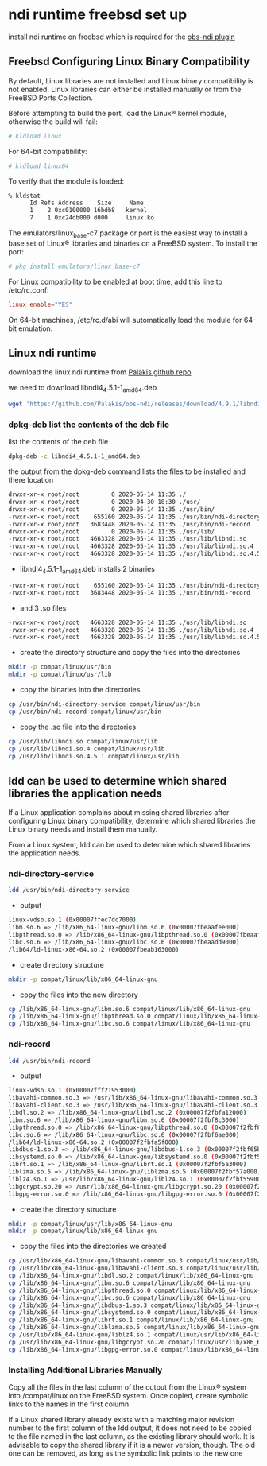 #+STARTUP: content
* ndi runtime freebsd set up

install ndi runtime on freebsd which is required for the [[https://github.com/Palakis/obs-ndi][obs-ndi plugin]]

** Freebsd Configuring Linux Binary Compatibility

By default, Linux libraries are not installed and Linux binary compatibility is not enabled.
Linux libraries can either be installed manually or from the FreeBSD Ports Collection.

Before attempting to build the port, load the Linux® kernel module, otherwise the build will fail:

#+begin_src sh
# kldload linux
#+end_src

For 64-bit compatibility:

#+begin_src sh
# kldload linux64
#+end_src

To verify that the module is loaded:

#+begin_src sh
% kldstat
      Id Refs Address    Size     Name
      1    2 0xc0100000 16bdb8   kernel
      7    1 0xc24db000 d000     linux.ko
#+end_src

The emulators/linux_base-c7 package or port is the easiest way to install a base set of Linux® libraries and binaries on a FreeBSD system.
To install the port:

#+begin_src sh
# pkg install emulators/linux_base-c7
#+end_src

For Linux compatibility to be enabled at boot time, add this line to /etc/rc.conf:

#+begin_src conf
linux_enable="YES"
#+end_src

On 64-bit machines, /etc/rc.d/abi will automatically load the module for 64-bit emulation.

** Linux ndi runtime

download the linux ndi runtime from [[https://github.com/Palakis/obs-ndi/releases][Palakis github repo]]

we need to download libndi4_4.5.1-1_amd64.deb

#+begin_src sh
wget 'https://github.com/Palakis/obs-ndi/releases/download/4.9.1/libndi4_4.5.1-1_amd64.deb'
#+end_src

*** dpkg-deb list the contents of the deb file

list the contents of the deb file

#+begin_src sh
dpkg-deb -c libndi4_4.5.1-1_amd64.deb
#+end_src

the output from the dpkg-deb command lists the files to be installed and there location

#+begin_src sh
drwxr-xr-x root/root         0 2020-05-14 11:35 ./
drwxr-xr-x root/root         0 2020-04-30 18:30 ./usr/
drwxr-xr-x root/root         0 2020-05-14 11:35 ./usr/bin/
-rwxr-xr-x root/root    655160 2020-05-14 11:35 ./usr/bin/ndi-directory-service
-rwxr-xr-x root/root   3683448 2020-05-14 11:35 ./usr/bin/ndi-record
drwxr-xr-x root/root         0 2020-05-14 11:35 ./usr/lib/
-rwxr-xr-x root/root   4663328 2020-05-14 11:35 ./usr/lib/libndi.so
-rwxr-xr-x root/root   4663328 2020-05-14 11:35 ./usr/lib/libndi.so.4
-rwxr-xr-x root/root   4663328 2020-05-14 11:35 ./usr/lib/libndi.so.4.5.1
#+end_src

+ libndi4_4.5.1-1_amd64.deb installs 2 binaries 

#+begin_src sh
-rwxr-xr-x root/root    655160 2020-05-14 11:35 ./usr/bin/ndi-directory-service
-rwxr-xr-x root/root   3683448 2020-05-14 11:35 ./usr/bin/ndi-record
#+end_src

+ and 3 .so files

#+begin_src sh
-rwxr-xr-x root/root   4663328 2020-05-14 11:35 ./usr/lib/libndi.so
-rwxr-xr-x root/root   4663328 2020-05-14 11:35 ./usr/lib/libndi.so.4
-rwxr-xr-x root/root   4663328 2020-05-14 11:35 ./usr/lib/libndi.so.4.5.1
#+end_src

+ create the directory structure and copy the files into the directories

#+begin_src sh
mkdir -p compat/linux/usr/bin
mkdir -p compat/linux/usr/lib
#+end_src

+ copy the binaries into the directories

#+begin_src sh
cp /usr/bin/ndi-directory-service compat/linux/usr/bin
cp /usr/bin/ndi-record compat/linux/usr/bin
#+end_src

+ copy the .so file into the directories

#+begin_src sh
cp /usr/lib/libndi.so compat/linux/usr/lib
cp /usr/lib/libndi.so.4 compat/linux/usr/lib
cp /usr/lib/libndi.so.4.5.1 compat/linux/usr/lib
#+end_src

** ldd can be used to determine which shared libraries the application needs

If a Linux application complains about missing shared libraries after configuring Linux binary compatibility,
determine which shared libraries the Linux binary needs and install them manually.

From a Linux system, ldd can be used to determine which shared libraries the application needs.

*** ndi-directory-service

#+begin_src sh
ldd /usr/bin/ndi-directory-service
#+end_src

+ output

#+begin_src sh
linux-vdso.so.1 (0x00007ffec7dc7000)
libm.so.6 => /lib/x86_64-linux-gnu/libm.so.6 (0x00007fbeaafee000)
libpthread.so.0 => /lib/x86_64-linux-gnu/libpthread.so.0 (0x00007fbeaafcb000)
libc.so.6 => /lib/x86_64-linux-gnu/libc.so.6 (0x00007fbeaadd9000)
/lib64/ld-linux-x86-64.so.2 (0x00007fbeab163000)
#+end_src

+ create directory structure

#+begin_src sh
mkdir -p compat/linux/lib/x86_64-linux-gnu
#+end_src

+ copy the files into the new directory

#+begin_src sh
cp /lib/x86_64-linux-gnu/libm.so.6 compat/linux/lib/x86_64-linux-gnu
cp /lib/x86_64-linux-gnu/libpthread.so.0 compat/linux/lib/x86_64-linux-gnu
cp /lib/x86_64-linux-gnu/libc.so.6 compat/linux/lib/x86_64-linux-gnu
#+end_src

*** ndi-record

#+begin_src sh
ldd /usr/bin/ndi-record
#+end_src

+ output

#+begin_src sh
linux-vdso.so.1 (0x00007fff21953000)
libavahi-common.so.3 => /usr/lib/x86_64-linux-gnu/libavahi-common.so.3 (0x00007f2fbfa2b000)
libavahi-client.so.3 => /usr/lib/x86_64-linux-gnu/libavahi-client.so.3 (0x00007f2fbfa18000)
libdl.so.2 => /lib/x86_64-linux-gnu/libdl.so.2 (0x00007f2fbfa12000)
libm.so.6 => /lib/x86_64-linux-gnu/libm.so.6 (0x00007f2fbf8c3000)
libpthread.so.0 => /lib/x86_64-linux-gnu/libpthread.so.0 (0x00007f2fbf8a0000)
libc.so.6 => /lib/x86_64-linux-gnu/libc.so.6 (0x00007f2fbf6ae000)
/lib64/ld-linux-x86-64.so.2 (0x00007f2fbfa5f000)
libdbus-1.so.3 => /lib/x86_64-linux-gnu/libdbus-1.so.3 (0x00007f2fbf65b000)
libsystemd.so.0 => /lib/x86_64-linux-gnu/libsystemd.so.0 (0x00007f2fbf5ae000)
librt.so.1 => /lib/x86_64-linux-gnu/librt.so.1 (0x00007f2fbf5a3000)
liblzma.so.5 => /lib/x86_64-linux-gnu/liblzma.so.5 (0x00007f2fbf57a000)
liblz4.so.1 => /usr/lib/x86_64-linux-gnu/liblz4.so.1 (0x00007f2fbf559000)
libgcrypt.so.20 => /usr/lib/x86_64-linux-gnu/libgcrypt.so.20 (0x00007f2fbf43b000)
libgpg-error.so.0 => /lib/x86_64-linux-gnu/libgpg-error.so.0 (0x00007f2fbf416000)
#+end_src

+ create the directory structure  

#+begin_src sh
mkdir -p compat/linux/usr/lib/x86_64-linux-gnu
mkdir -p compat/linux/lib/x86_64-linux-gnu
#+end_src

+ copy the files into the directories we created

#+begin_src sh
cp /usr/lib/x86_64-linux-gnu/libavahi-common.so.3 compat/linux/usr/lib/x86_64-linux-gnu
cp /usr/lib/x86_64-linux-gnu/libavahi-client.so.3 compat/linux/usr/lib/x86_64-linux-gnu
cp /lib/x86_64-linux-gnu/libdl.so.2 compat/linux/lib/x86_64-linux-gnu
cp /lib/x86_64-linux-gnu/libm.so.6 compat/linux/lib/x86_64-linux-gnu
cp /lib/x86_64-linux-gnu/libpthread.so.0 compat/linux/lib/x86_64-linux-gnu
cp /lib/x86_64-linux-gnu/libc.so.6 compat/linux/lib/x86_64-linux-gnu
cp /lib/x86_64-linux-gnu/libdbus-1.so.3 compat/linux/lib/x86_64-linux-gnu
cp /lib/x86_64-linux-gnu/libsystemd.so.0 compat/linux/lib/x86_64-linux-gnu
cp /lib/x86_64-linux-gnu/librt.so.1 compat/linux/lib/x86_64-linux-gnu
cp /lib/x86_64-linux-gnu/liblzma.so.5 compat/linux/lib/x86_64-linux-gnu
cp /usr/lib/x86_64-linux-gnu/liblz4.so.1 compat/linux/usr/lib/x86_64-linux-gnu
cp /usr/lib/x86_64-linux-gnu/libgcrypt.so.20 compat/linux/usr/lib/x86_64-linux-gnu
cp /lib/x86_64-linux-gnu/libgpg-error.so.0 compat/linux/lib/x86_64-linux-gnu
#+end_src

*** Installing Additional Libraries Manually

Copy all the files in the last column of the output from the Linux® system into /compat/linux on the FreeBSD system. Once copied, create symbolic links to the names in the first column.

If a Linux shared library already exists with a matching major revision number to the first column of the ldd output, it does not need to be copied to the file named in the last column, as the existing library should work. It is advisable to copy the shared library if it is a newer version, though. The old one can be removed, as long as the symbolic link points to the new one
